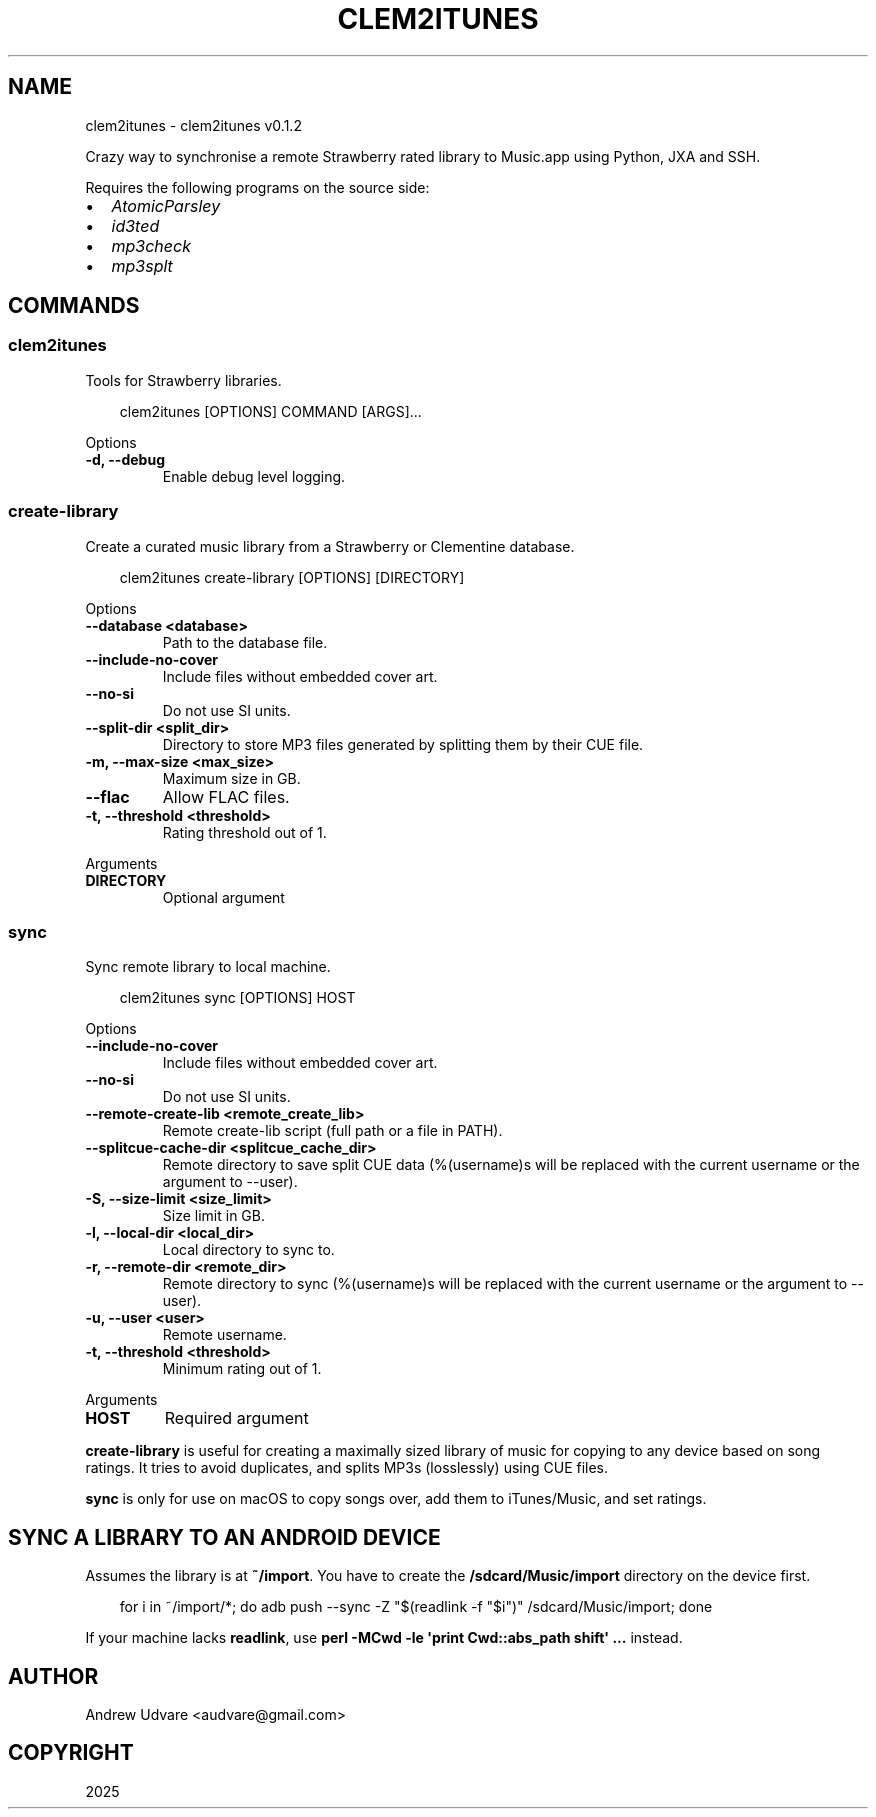 .\" Man page generated from reStructuredText.
.
.
.nr rst2man-indent-level 0
.
.de1 rstReportMargin
\\$1 \\n[an-margin]
level \\n[rst2man-indent-level]
level margin: \\n[rst2man-indent\\n[rst2man-indent-level]]
-
\\n[rst2man-indent0]
\\n[rst2man-indent1]
\\n[rst2man-indent2]
..
.de1 INDENT
.\" .rstReportMargin pre:
. RS \\$1
. nr rst2man-indent\\n[rst2man-indent-level] \\n[an-margin]
. nr rst2man-indent-level +1
.\" .rstReportMargin post:
..
.de UNINDENT
. RE
.\" indent \\n[an-margin]
.\" old: \\n[rst2man-indent\\n[rst2man-indent-level]]
.nr rst2man-indent-level -1
.\" new: \\n[rst2man-indent\\n[rst2man-indent-level]]
.in \\n[rst2man-indent\\n[rst2man-indent-level]]u
..
.TH "CLEM2ITUNES" "1" "Aug 27, 2025" "0.1.2" "clem2itunes"
.SH NAME
clem2itunes \- clem2itunes v0.1.2
.sp
Crazy way to synchronise a remote Strawberry rated library to Music.app using Python, JXA and SSH.
.sp
Requires the following programs on the source side:
.INDENT 0.0
.IP \(bu 2
\X'tty: link https://github.com/wez/atomicparsley'\fI\%AtomicParsley\fP\X'tty: link'
.IP \(bu 2
\X'tty: link https://github.com/xyb3rt/id3ted'\fI\%id3ted\fP\X'tty: link'
.IP \(bu 2
\X'tty: link https://code.google.com/p/mp3check/'\fI\%mp3check\fP\X'tty: link'
.IP \(bu 2
\X'tty: link https://mp3splt.sourceforge.net'\fI\%mp3splt\fP\X'tty: link'
.UNINDENT
.SH COMMANDS
.SS clem2itunes
.sp
Tools for Strawberry libraries.
.INDENT 0.0
.INDENT 3.5
.sp
.EX
clem2itunes [OPTIONS] COMMAND [ARGS]...
.EE
.UNINDENT
.UNINDENT
.sp
Options
.INDENT 0.0
.TP
.B \-d, \-\-debug
Enable debug level logging.
.UNINDENT
.SS create\-library
.sp
Create a curated music library from a Strawberry or Clementine database.
.INDENT 0.0
.INDENT 3.5
.sp
.EX
clem2itunes create\-library [OPTIONS] [DIRECTORY]
.EE
.UNINDENT
.UNINDENT
.sp
Options
.INDENT 0.0
.TP
.B \-\-database <database>
Path to the database file.
.UNINDENT
.INDENT 0.0
.TP
.B \-\-include\-no\-cover
Include files without embedded cover art.
.UNINDENT
.INDENT 0.0
.TP
.B \-\-no\-si
Do not use SI units.
.UNINDENT
.INDENT 0.0
.TP
.B \-\-split\-dir <split_dir>
Directory to store MP3 files generated by splitting them by their CUE file.
.UNINDENT
.INDENT 0.0
.TP
.B \-m, \-\-max\-size <max_size>
Maximum size in GB.
.UNINDENT
.INDENT 0.0
.TP
.B \-\-flac
Allow FLAC files.
.UNINDENT
.INDENT 0.0
.TP
.B \-t, \-\-threshold <threshold>
Rating threshold out of 1.
.UNINDENT
.sp
Arguments
.INDENT 0.0
.TP
.B DIRECTORY
Optional argument
.UNINDENT
.SS sync
.sp
Sync remote library to local machine.
.INDENT 0.0
.INDENT 3.5
.sp
.EX
clem2itunes sync [OPTIONS] HOST
.EE
.UNINDENT
.UNINDENT
.sp
Options
.INDENT 0.0
.TP
.B \-\-include\-no\-cover
Include files without embedded cover art.
.UNINDENT
.INDENT 0.0
.TP
.B \-\-no\-si
Do not use SI units.
.UNINDENT
.INDENT 0.0
.TP
.B \-\-remote\-create\-lib <remote_create_lib>
Remote create\-lib script (full path or a file in PATH).
.UNINDENT
.INDENT 0.0
.TP
.B \-\-splitcue\-cache\-dir <splitcue_cache_dir>
Remote directory to save split CUE data (%(username)s will be replaced with the current username or the argument to \-\-user).
.UNINDENT
.INDENT 0.0
.TP
.B \-S, \-\-size\-limit <size_limit>
Size limit in GB.
.UNINDENT
.INDENT 0.0
.TP
.B \-l, \-\-local\-dir <local_dir>
Local directory to sync to.
.UNINDENT
.INDENT 0.0
.TP
.B \-r, \-\-remote\-dir <remote_dir>
Remote directory to sync (%(username)s will be replaced with the current username or the argument to \-\-user).
.UNINDENT
.INDENT 0.0
.TP
.B \-u, \-\-user <user>
Remote username.
.UNINDENT
.INDENT 0.0
.TP
.B \-t, \-\-threshold <threshold>
Minimum rating out of 1.
.UNINDENT
.sp
Arguments
.INDENT 0.0
.TP
.B HOST
Required argument
.UNINDENT
.sp
\fBcreate\-library\fP is useful for creating a maximally sized library of music for copying to any
device based on song ratings. It tries to avoid duplicates, and splits MP3s (losslessly) using CUE
files.
.sp
\fBsync\fP is only for use on macOS to copy songs over, add them to iTunes/Music, and set ratings.
.SH SYNC A LIBRARY TO AN ANDROID DEVICE
.sp
Assumes the library is at \fB~/import\fP\&. You have to create the \fB/sdcard/Music/import\fP directory on
the device first.
.INDENT 0.0
.INDENT 3.5
.sp
.EX
for i in ~/import/*; do adb push \-\-sync \-Z \(dq$(readlink \-f \(dq$i\(dq)\(dq /sdcard/Music/import; done
.EE
.UNINDENT
.UNINDENT
.sp
If your machine lacks \fBreadlink\fP, use \fBperl \-MCwd \-le \(aqprint Cwd::abs_path shift\(aq ...\fP instead.
.SH AUTHOR
Andrew Udvare <audvare@gmail.com>
.SH COPYRIGHT
2025
.\" Generated by docutils manpage writer.
.
